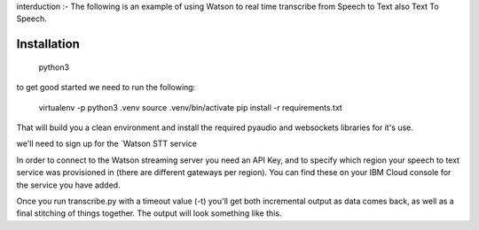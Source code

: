 interduction :-
The following is an example of using Watson to real time transcribe
from Speech to Text  also Text To Speech.

Installation
============
 python3 
to get good started we need to run the following:

   virtualenv -p python3 .venv
   source .venv/bin/activate
   pip install -r requirements.txt

That will build you a clean environment and install the required
pyaudio and websockets libraries for it's use.

we'll need to sign up for the `Watson STT service

In order to connect to the Watson streaming server you need an API Key, and to
specify which region your speech to text service was provisioned in (there are
different gateways per region). You can find these on your IBM Cloud console
for the service you have added.

Once you run transcribe.py with a timeout value (-t) you'll get both
incremental output as data comes back, as well as a final stitching of
things together. The output will look something like this.
